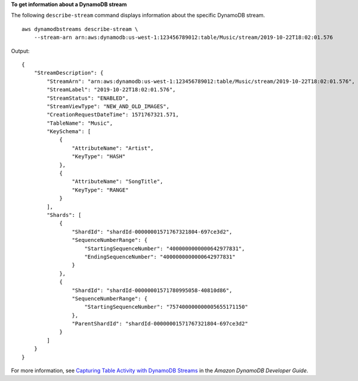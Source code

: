 **To get information about a DynamoDB stream**

The following ``describe-stream`` command displays information about the specific DynamoDB stream. ::

    aws dynamodbstreams describe-stream \
        --stream-arn arn:aws:dynamodb:us-west-1:123456789012:table/Music/stream/2019-10-22T18:02:01.576

Output::

    {
        "StreamDescription": {
            "StreamArn": "arn:aws:dynamodb:us-west-1:123456789012:table/Music/stream/2019-10-22T18:02:01.576",
            "StreamLabel": "2019-10-22T18:02:01.576",
            "StreamStatus": "ENABLED",
            "StreamViewType": "NEW_AND_OLD_IMAGES",
            "CreationRequestDateTime": 1571767321.571,
            "TableName": "Music",
            "KeySchema": [
                {
                    "AttributeName": "Artist",
                    "KeyType": "HASH"
                },
                {
                    "AttributeName": "SongTitle",
                    "KeyType": "RANGE"
                }
            ],
            "Shards": [
                {
                    "ShardId": "shardId-00000001571767321804-697ce3d2",
                    "SequenceNumberRange": {
                        "StartingSequenceNumber": "4000000000000642977831",
                        "EndingSequenceNumber": "4000000000000642977831"
                    }
                },
                {
                    "ShardId": "shardId-00000001571780995058-40810d86",
                    "SequenceNumberRange": {
                        "StartingSequenceNumber": "757400000000005655171150"
                    },
                    "ParentShardId": "shardId-00000001571767321804-697ce3d2"
                }
            ]
        }
    }

For more information, see `Capturing Table Activity with DynamoDB Streams <https://docs.aws.amazon.com/amazondynamodb/latest/developerguide/Streams.html>`__ in the *Amazon DynamoDB Developer Guide*.

